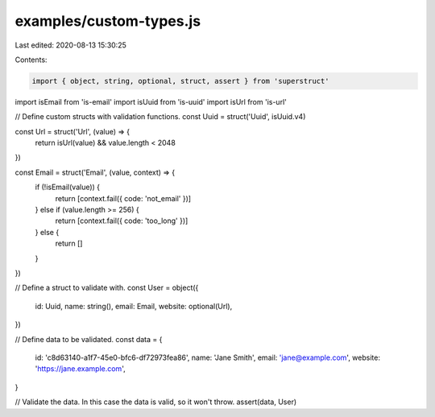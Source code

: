 examples/custom-types.js
========================

Last edited: 2020-08-13 15:30:25

Contents:

.. code-block:: js

    import { object, string, optional, struct, assert } from 'superstruct'
import isEmail from 'is-email'
import isUuid from 'is-uuid'
import isUrl from 'is-url'

// Define custom structs with validation functions.
const Uuid = struct('Uuid', isUuid.v4)

const Url = struct('Url', (value) => {
  return isUrl(value) && value.length < 2048
})

const Email = struct('Email', (value, context) => {
  if (!isEmail(value)) {
    return [context.fail({ code: 'not_email' })]
  } else if (value.length >= 256) {
    return [context.fail({ code: 'too_long' })]
  } else {
    return []
  }
})

// Define a struct to validate with.
const User = object({
  id: Uuid,
  name: string(),
  email: Email,
  website: optional(Url),
})

// Define data to be validated.
const data = {
  id: 'c8d63140-a1f7-45e0-bfc6-df72973fea86',
  name: 'Jane Smith',
  email: 'jane@example.com',
  website: 'https://jane.example.com',
}

// Validate the data. In this case the data is valid, so it won't throw.
assert(data, User)


